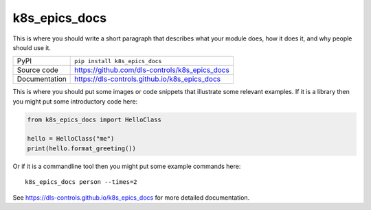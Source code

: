 k8s_epics_docs
===========================

|code_ci| |docs_ci| |coverage| |pypi_version| |license|

This is where you should write a short paragraph that describes what your module does,
how it does it, and why people should use it.

============== ==============================================================
PyPI           ``pip install k8s_epics_docs``
Source code    https://github.com/dls-controls/k8s_epics_docs
Documentation  https://dls-controls.github.io/k8s_epics_docs
============== ==============================================================

This is where you should put some images or code snippets that illustrate
some relevant examples. If it is a library then you might put some
introductory code here:

.. code:: python

    from k8s_epics_docs import HelloClass

    hello = HelloClass("me")
    print(hello.format_greeting())

Or if it is a commandline tool then you might put some example commands here::

    k8s_epics_docs person --times=2


.. |code_ci| image:: https://github.com/dls-controls/k8s_epics_docs/workflows/Code%20CI/badge.svg?branch=master
    :target: https://github.com/dls-controls/k8s_epics_docs/actions?query=workflow%3A%22Code+CI%22
    :alt: Code CI

.. |docs_ci| image:: https://github.com/dls-controls/k8s_epics_docs/workflows/Docs%20CI/badge.svg?branch=master
    :target: https://github.com/dls-controls/k8s_epics_docs/actions?query=workflow%3A%22Docs+CI%22
    :alt: Docs CI

.. |coverage| image:: https://codecov.io/gh/dls-controls/k8s_epics_docs/branch/master/graph/badge.svg
    :target: https://codecov.io/gh/dls-controls/k8s_epics_docs
    :alt: Test Coverage

.. |pypi_version| image:: https://img.shields.io/pypi/v/k8s_epics_docs.svg
    :target: https://pypi.org/project/k8s_epics_docs
    :alt: Latest PyPI version

.. |license| image:: https://img.shields.io/badge/License-Apache%202.0-blue.svg
    :target: https://opensource.org/licenses/Apache-2.0
    :alt: Apache License

..
    Anything below this line is used when viewing README.rst and will be replaced
    when included in index.rst

See https://dls-controls.github.io/k8s_epics_docs for more detailed documentation.
